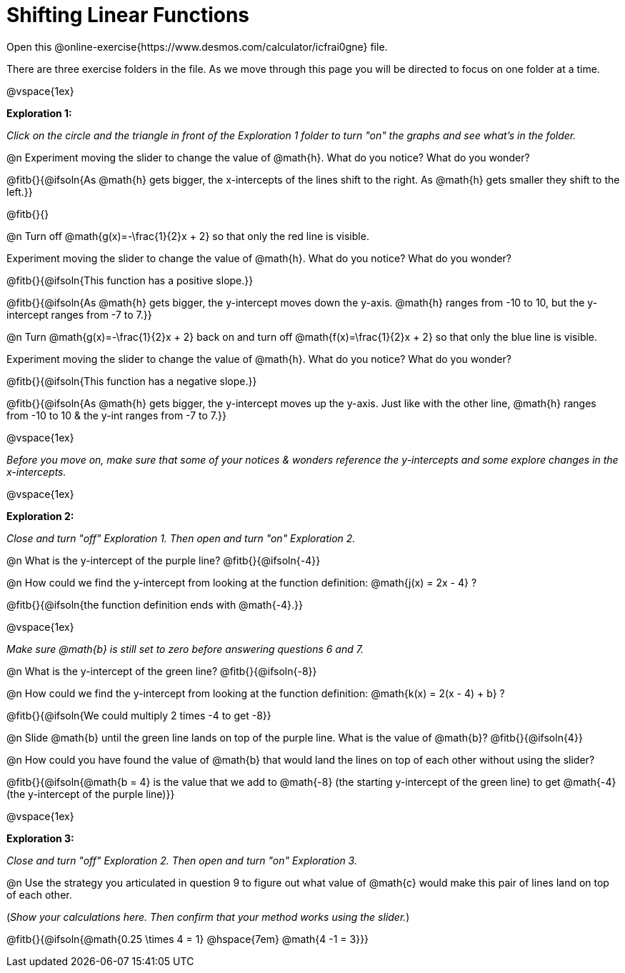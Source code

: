 = Shifting Linear Functions

Open this @online-exercise{https://www.desmos.com/calculator/icfrai0gne} file. 

There are three exercise folders in the file. As we move through this page you will be directed to focus on one folder at a time. 

@vspace{1ex}

*Exploration 1:*

_Click on the circle and the triangle in front of the Exploration 1 folder to turn "on" the graphs and see what's in the folder._ 

@n Experiment moving the slider to change the value of @math{h}. What do you notice? What do you wonder?

@fitb{}{@ifsoln{As @math{h} gets bigger, the x-intercepts of the lines shift to the right. As @math{h} gets smaller they shift to the left.}}

@fitb{}{}

@n Turn off @math{g(x)=-\frac{1}{2}x + 2} so that only the red line is visible. 

Experiment moving the slider to change the value of @math{h}. What do you notice? What do you wonder?

@fitb{}{@ifsoln{This function has a positive slope.}}

@fitb{}{@ifsoln{As @math{h} gets bigger, the y-intercept moves down the y-axis. @math{h} ranges from -10 to 10, but the y-intercept ranges from -7 to 7.}}

@n Turn @math{g(x)=-\frac{1}{2}x + 2} back on and turn off @math{f(x)=\frac{1}{2}x + 2} so that only the blue line is visible. 

Experiment moving the slider to change the value of @math{h}. What do you notice? What do you wonder?

@fitb{}{@ifsoln{This function has a negative slope.}}

@fitb{}{@ifsoln{As @math{h} gets bigger, the y-intercept moves up the y-axis. Just like with the other line, @math{h} ranges from -10 to 10 & the y-int ranges from -7 to 7.}}

@vspace{1ex}

_Before you move on, make sure that some of your notices & wonders reference the y-intercepts and some explore changes in the x-intercepts._

@vspace{1ex}

*Exploration 2:*

_Close and turn "off" Exploration 1. Then open and turn "on" Exploration 2._

@n What is the y-intercept of the purple line? @fitb{}{@ifsoln{-4}}

@n How could we find the y-intercept from looking at the function definition: @math{j(x) = 2x - 4} ?

@fitb{}{@ifsoln{the function definition ends with @math{-4}.}}

@vspace{1ex}

_Make sure @math{b} is still set to zero before answering questions 6 and 7._ 

@n What is the y-intercept of the green line? @fitb{}{@ifsoln{-8}}

@n How could we find the y-intercept from looking at the function definition:  @math{k(x) = 2(x - 4) + b} ? 

@fitb{}{@ifsoln{We could multiply 2 times -4 to get -8}}

@n Slide @math{b} until the green line lands on top of the purple line. What is the value of @math{b}? @fitb{}{@ifsoln{4}}

@n How could you have found the value of @math{b} that would land the lines on top of each other without using the slider?

@fitb{}{@ifsoln{@math{b = 4} is the value that we add to @math{-8} (the starting y-intercept of the green line) to get @math{-4} (the y-intercept of the purple line)}}

@vspace{1ex}

*Exploration 3:*

_Close and turn "off" Exploration 2. Then open and turn "on" Exploration 3._

@n Use the strategy you articulated in question 9 to figure out what value of @math{c} would make this pair of lines land on top of each other. 

(_Show your calculations here. Then confirm that your method works using the slider._)

@fitb{}{@ifsoln{@math{0.25 \times 4 = 1} @hspace{7em} @math{4 -1 = 3}}}
